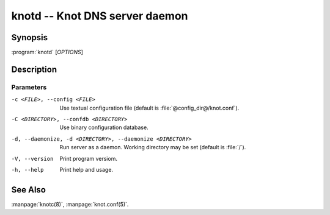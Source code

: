 .. highlight:: console

knotd -- Knot DNS server daemon
===============================

Synopsis
--------

:program:`knotd` [*OPTIONS*]

Description
-----------

Parameters
..........

-c <FILE>, --config <FILE>
               Use textual configuration file (default is :file:`@config_dir@/knot.conf`).
-C <DIRECTORY>, --confdb <DIRECTORY>
               Use binary configuration database.
-d, --daemonize, -d <DIRECTORY>, --daemonize <DIRECTORY>
	       Run server as a daemon. Working directory may be set (default is :file:`/`).
-V, --version  Print program versiom.
-h, --help     Print help and usage.

See Also
--------

:manpage:`knotc(8)`, :manpage:`knot.conf(5)`.
